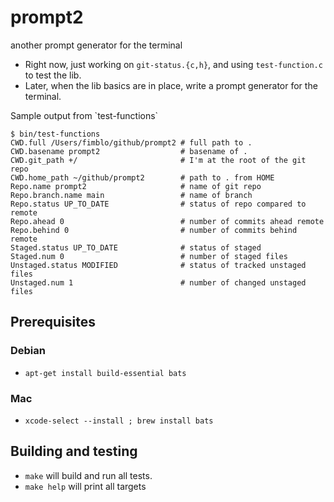 * prompt2
another prompt generator for the terminal

- Right now, just working on =git-status.{c,h}=, and using =test-function.c= to test the lib.
- Later, when the lib basics are in place, write a prompt generator for the terminal.

Sample output from `test-functions`

#+begin_example
$ bin/test-functions
CWD.full /Users/fimblo/github/prompt2 # full path to .
CWD.basename prompt2                  # basename of .
CWD.git_path +/                       # I'm at the root of the git repo
CWD.home_path ~/github/prompt2        # path to . from HOME
Repo.name prompt2                     # name of git repo
Repo.branch.name main                 # name of branch
Repo.status UP_TO_DATE                # status of repo compared to remote
Repo.ahead 0                          # number of commits ahead remote
Repo.behind 0                         # number of commits behind remote
Staged.status UP_TO_DATE              # status of staged
Staged.num 0                          # number of staged files
Unstaged.status MODIFIED              # status of tracked unstaged files
Unstaged.num 1                        # number of changed unstaged files
#+end_example



** Prerequisites
*** Debian
- =apt-get install build-essential bats=
*** Mac
- =xcode-select --install ; brew install bats=
** Building and testing
- =make= will build and run all tests.
- =make help= will print all targets
